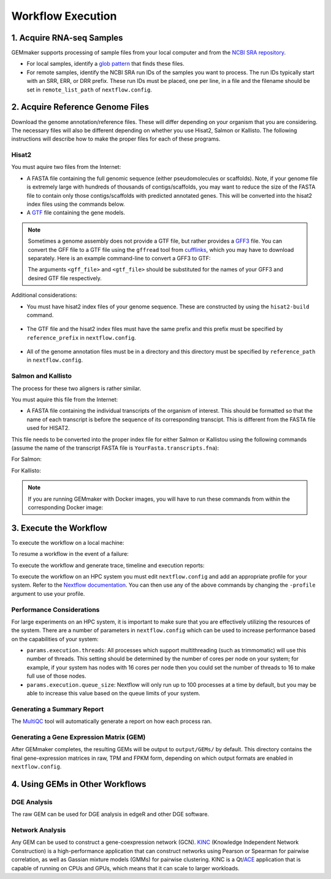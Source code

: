 .. _execution:

Workflow Execution
------------------

1. Acquire RNA-seq Samples
~~~~~~~~~~~~~~~~~~~~~~~~~~

GEMmaker supports processing of sample files from your local computer and from the `NCBI SRA repository <https://www.ncbi.nlm.nih.gov/sra>`__.

-  For local samples, identify a `glob pattern <https://en.wikipedia.org/wiki/Glob_(programming)>`__ that finds these files.
-  For remote samples, identify the NCBI SRA run IDs of the samples you want to process. The run IDs typically start with an SRR, ERR, or DRR prefix. These run IDs must be placed, one per line, in a file and the filename should be set in ``remote_list_path`` of ``nextflow.config``.

2. Acquire Reference Genome Files
~~~~~~~~~~~~~~~~~~~~~~~~~~~~~~~~~

Download the genome annotation/reference files. These will differ depending on your organism that you are considering. The necessary files will also be different  depending on whether you use Hisat2, Salmon or Kallisto. The following instructions will describe how to make the proper files for each of these programs.

Hisat2
======

You must aquire two files from the Internet:

-  A FASTA file containing the full genomic sequence (either pseudomolecules or scaffolds). Note, if your genome file is extremely large with hundreds of thousands of contigs/scaffolds, you may want to reduce the size of the FASTA file to contain only those contigs/scaffolds with predicted annotated genes. This will be converted into the hisat2 index files using the commands below.
-  A `GTF <https://uswest.ensembl.org/info/website/upload/gff.html>`__ file containing the gene models.

.. note::
  Sometimes a genome assembly does not provide a GTF file, but rather provides a `GFF3 <https://uswest.ensembl.org/info/website/upload/gff.html>`__ file. You can convert the GFF file to a GTF file using the ``gffread`` tool from `cufflinks <http://cole-trapnell-lab.github.io/cufflinks/file_formats/>`__, which you may have to download separately. Here is an example command-line to convert a GFF3 to GTF:

  .. code:: bash
    gffread <gff_file> -T -o <gtf_file>

  The arguments ``<gff_file>`` and ``<gtf_file>`` should be substituted for the names of your GFF3 and desired GTF file respectively.

Additional considerations:

-  You must have hisat2 index files of your genome sequence. These are constructed by using the ``hisat2-build`` command.

  .. code:: bash
    hisat2-build -f YourFastaFile.fna YourPrefix | tee > hisat2-build.log

-  The GTF file and the hisat2 index files must have the same prefix and this prefix must be specified by ``reference_prefix`` in ``nextflow.config``.

  .. code:: bash
    CORG.1.ht2
    CORG.2.ht2
    CORG.3.ht2
    CORG.4.ht2
    CORG.5.ht2
    CORG.6.ht2
    CORG.7.ht2
    CORG.8.ht2
    CORG.fna
    CORG.gtf

-  All of the genome annotation files must be in a directory and this directory must be specified by ``reference_path`` in ``nextflow.config``.

Salmon and Kallisto
===================

The process for these two aligners is rather similar.

You must aquire this file from the Internet:

- A FASTA file containing the individual transcripts of the organism of interest. This should be formatted so that the name of each transcript is before the sequence of its corresponding transcipt. This is different from the FASTA file used for HISAT2.

This file needs to be converted into the proper index file for either Salmon or Kallistou using the following commands (assume the name of the transcript FASTA file is ``YourFasta.transcripts.fna``):

For Salmon:

.. code:: bash
  salmon index -t YourFasta.transcripts.fna -i YourFasta.transcripts.Salmon.indexed

For Kallisto:

.. code:: bash
  kallisto index -i YourFasta.transcripts.Kalisto.indexed YourFasta.transcripts.fna

.. note::
  If you are running GEMmaker with Docker images, you will have to run these commands from within the corresponding Docker image:

  .. code:: bash
    # with docker
    docker run --rm -it systemsgenetics/hisat:2.1.0 bash

    # with singularity
    singularity shell work-singularity/systemsgenetics-hisat2-2.1.0.img

3. Execute the Workflow
~~~~~~~~~~~~~~~~~~~~~~~

To execute the workflow on a local machine:

.. code:: bash
  nextflow run main.nf -profile standard

To resume a workflow in the event of a failure:

.. code:: bash
  nextflow run main.nf -profile standard -resume

To execute the workflow and generate trace, timeline and execution reports:

.. code:: bash
  nextflow run main.nf -profile standard -with-report -with-timeline -with-trace

To execute the workflow on an HPC system you must edit ``nextflow.config`` and add an appropriate profile for your system. Refer to the `Nextflow documentation <https://www.nextflow.io/docs/latest/config.html#config-profiles>`__. You can then use any of the above commands by changing the ``-profile`` argument to use your profile.

Performance Considerations
==========================

For large experiments on an HPC system, it is important to make sure that you are effectively utilizing the resources of the system. There are a number of parameters in ``nextflow.config`` which can be used to increase performance based on the capabilities of your system:

- ``params.execution.threads``: All processes which support multithreading (such as trimmomatic) will use this number of threads. This setting should be determined by the number of cores per node on your system; for example, if your system has nodes with 16 cores per node then you could set the number of threads to 16 to make full use of those nodes.

- ``params.execution.queue_size``: Nextflow will only run up to 100 processes at a time by default, but you may be able to increase this value based on the queue limits of your system.

Generating a Summary Report
===========================

The `MultiQC <http://multiqc.info>`__ tool will automatically generate a report on how each process ran.

Generating a Gene Expression Matrix (GEM)
=========================================

After GEMmaker completes, the resulting GEMs will be output to ``output/GEMs/`` by default. This directory contains the final gene-expression matrices in raw, TPM and FPKM form, depending on which output formats are enabled in ``nextflow.config``.

4. Using GEMs in Other Workflows
~~~~~~~~~~~~~~~~~~~~~~~~~~~~~~~~

DGE Analysis
============

The raw GEM can be used for DGE analysis in edgeR and other DGE software.

Network Analysis
================

Any GEM can be used to construct a gene-coexpression network (GCN). `KINC <https://github.com/SystemsGenetics/KINC>`__ (Knowledge Independent Network Construction) is a high-performance application that can construct networks using Pearson or Spearman for pairwise correlation, as well as Gassian mixture models (GMMs) for pairwise clustering. KINC is a Qt/`ACE <https://github.com/SystemsGenetics/ACE>`__ application that is capable of running on CPUs and GPUs, which means that it can scale to larger workloads.

.. |DOI| image:: https://zenodo.org/badge/114067776.svg
  :target: https://zenodo.org/badge/latestdoi/114067776
